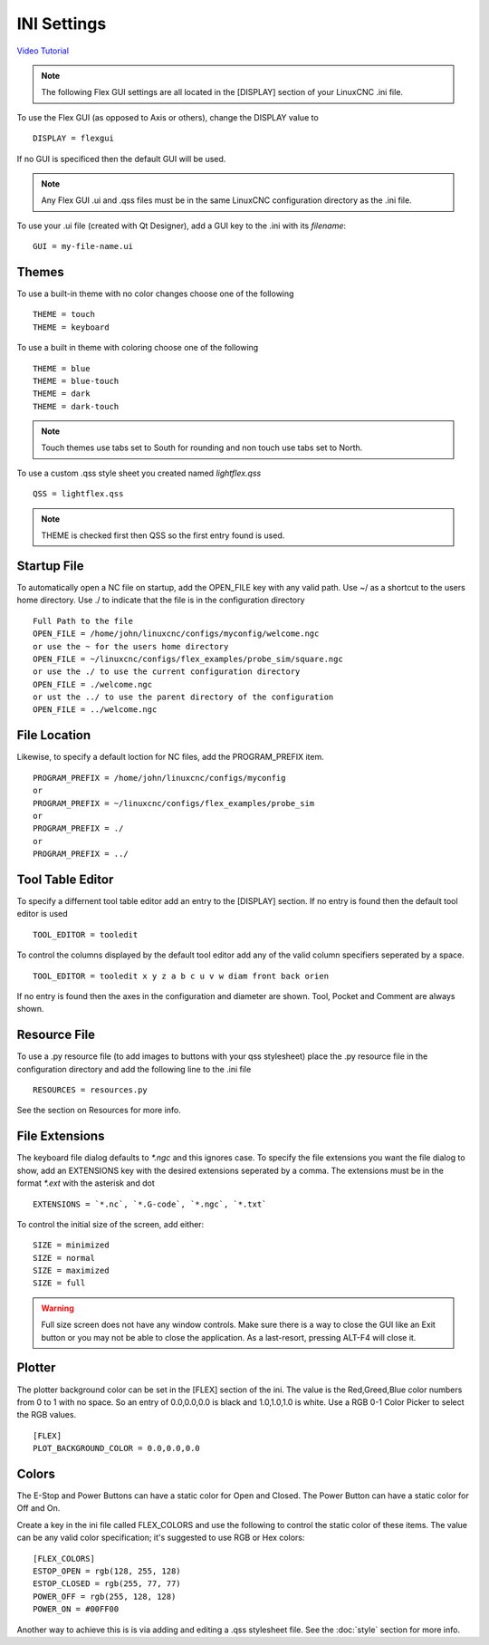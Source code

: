INI Settings
============

`Video Tutorial <https://youtu.be/JQXG9I7fwSo>`_

.. note:: The following Flex GUI settings are all located in the [DISPLAY]
   section of your LinuxCNC .ini file.

To use the Flex GUI (as opposed to Axis or others), change the DISPLAY value to
::

	DISPLAY = flexgui

If no GUI is specificed then the default GUI will be used.

.. note:: Any Flex GUI .ui and .qss files must be in the same LinuxCNC
   configuration directory as the .ini file.

To use your .ui file (created with Qt Designer), add a GUI key to the .ini
with its `filename`:
::

	GUI = my-file-name.ui

Themes
------

To use a built-in theme with no color changes choose one of the
following
::

	THEME = touch
	THEME = keyboard

To use a built in theme with coloring choose one of the following
::

	THEME = blue
	THEME = blue-touch
	THEME = dark
	THEME = dark-touch

.. note:: Touch themes use tabs set to South for rounding and non touch use tabs
   set to North.

To use a custom .qss style sheet you created named `lightflex.qss`
::

	QSS = lightflex.qss

.. note:: THEME is checked first then QSS so the first entry found is used.

Startup File
------------

To automatically open a NC file on startup, add the OPEN_FILE key with any
valid path. Use ~/ as a shortcut to the users home directory. Use ./ to indicate
that the file is in the configuration directory
::

	Full Path to the file
	OPEN_FILE = /home/john/linuxcnc/configs/myconfig/welcome.ngc
	or use the ~ for the users home directory
	OPEN_FILE = ~/linuxcnc/configs/flex_examples/probe_sim/square.ngc
	or use the ./ to use the current configuration directory
	OPEN_FILE = ./welcome.ngc
	or ust the ../ to use the parent directory of the configuration
	OPEN_FILE = ../welcome.ngc

File Location
-------------

Likewise, to specify a default loction for NC files, add the PROGRAM_PREFIX
item.
::

	PROGRAM_PREFIX = /home/john/linuxcnc/configs/myconfig
	or
	PROGRAM_PREFIX = ~/linuxcnc/configs/flex_examples/probe_sim
	or
	PROGRAM_PREFIX = ./
	or
	PROGRAM_PREFIX = ../

Tool Table Editor
-----------------

To specify a differnent tool table editor add an entry to the [DISPLAY] section.
If no entry is found then the default tool editor is used
::

	TOOL_EDITOR = tooledit

To control the columns displayed by the default tool editor add any of the valid
column specifiers seperated by a space. 
::

	TOOL_EDITOR = tooledit x y z a b c u v w diam front back orien

If no entry is found then the axes in the configuration and diameter are shown.
Tool, Pocket and Comment are always shown.

Resource File
-------------

To use a .py resource file (to add images to buttons with your qss stylesheet)
place the .py resource file in the configuration directory and add the
following line to the .ini file
::

	RESOURCES = resources.py

See the section on Resources for more info.


File Extensions
---------------

The keyboard file dialog defaults to `*.ngc` and this ignores case. To
specify the file extensions you want the file dialog to show, add an
EXTENSIONS key with the desired extensions seperated by a comma. The
extensions must be in the format `*.ext` with the asterisk and dot
::

	EXTENSIONS = `*.nc`, `*.G-code`, `*.ngc`, `*.txt`

To control the initial size of the screen, add either:
::

	SIZE = minimized
	SIZE = normal
	SIZE = maximized
	SIZE = full

.. warning:: Full size screen does not have any window controls. Make sure
   there is a way to close the GUI like an Exit button or you may not be able to
   close the application. As a last-resort, pressing ALT-F4 will close it.

Plotter
-------

The plotter background color can be set in the [FLEX] section of the ini. The
value is the Red,Greed,Blue color numbers from 0 to 1 with no space. So an entry
of 0.0,0.0,0.0 is black and 1.0,1.0,1.0 is white. Use a RGB 0-1 Color Picker to
select the RGB values.
::

	[FLEX]
	PLOT_BACKGROUND_COLOR = 0.0,0.0,0.0

Colors
------

The E-Stop and Power Buttons can have a static color for Open and Closed. The
Power Button can have a static color for Off and On.

Create a key in the ini file called FLEX_COLORS and use the following to 
control the static color of these items. The value can be any valid color 
specification; it's suggested to use RGB or Hex colors:
::

	[FLEX_COLORS]
	ESTOP_OPEN = rgb(128, 255, 128)
	ESTOP_CLOSED = rgb(255, 77, 77)
	POWER_OFF = rgb(255, 128, 128)
	POWER_ON = #00FF00

Another way to achieve this is is via adding and editing a .qss stylesheet
file. See the :doc:`style` section for more info.
